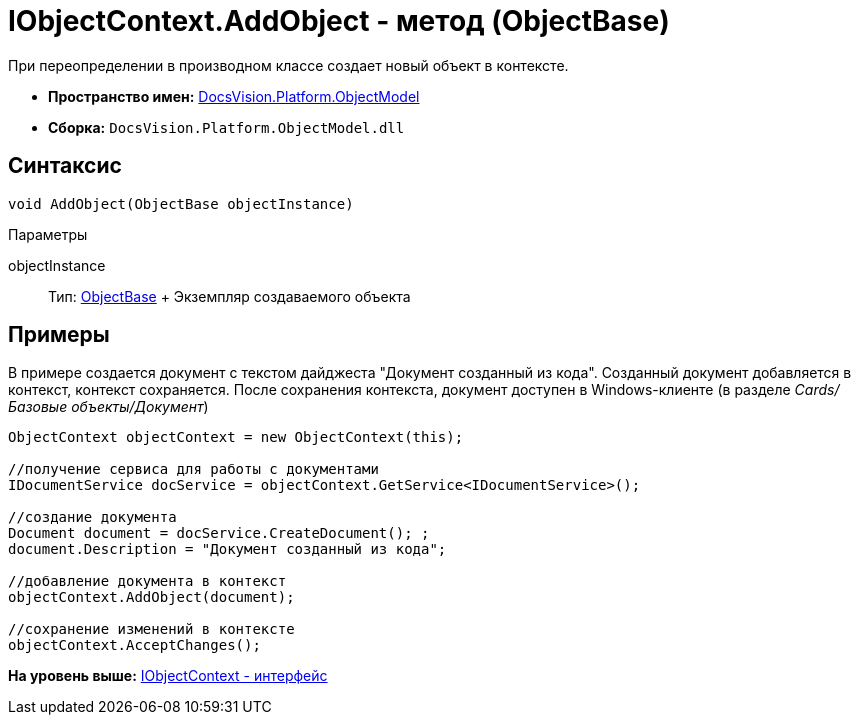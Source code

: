 = IObjectContext.AddObject - метод (ObjectBase)

При переопределении в производном классе создает новый объект в контексте.

* [.keyword]*Пространство имен:* xref:ObjectModel_NS.adoc[DocsVision.Platform.ObjectModel]
* [.keyword]*Сборка:* [.ph .filepath]`DocsVision.Platform.ObjectModel.dll`

== Синтаксис

[source,pre,codeblock,language-csharp]
----
void AddObject(ObjectBase objectInstance)
----

Параметры

objectInstance::
  Тип: xref:ObjectBase_CL.adoc[ObjectBase]
  +
  Экземпляр создаваемого объекта

== Примеры

В примере создается документ с текстом дайджеста "Документ созданный из кода". Созданный документ добавляется в контекст, контекст сохраняется. После сохранения контекста, документ доступен в Windows-клиенте (в разделе _Cards/Базовые объекты/Документ_)

[source,pre,codeblock,language-csharp]
----
ObjectContext objectContext = new ObjectContext(this);

//получение сервиса для работы с документами
IDocumentService docService = objectContext.GetService<IDocumentService>();

//создание документа
Document document = docService.CreateDocument(); ;
document.Description = "Документ созданный из кода";

//добавление документа в контекст
objectContext.AddObject(document);

//сохранение изменений в контексте
objectContext.AcceptChanges();
----

*На уровень выше:* xref:../../../../api/DocsVision/Platform/ObjectModel/IObjectContext_IN.adoc[IObjectContext - интерфейс]
